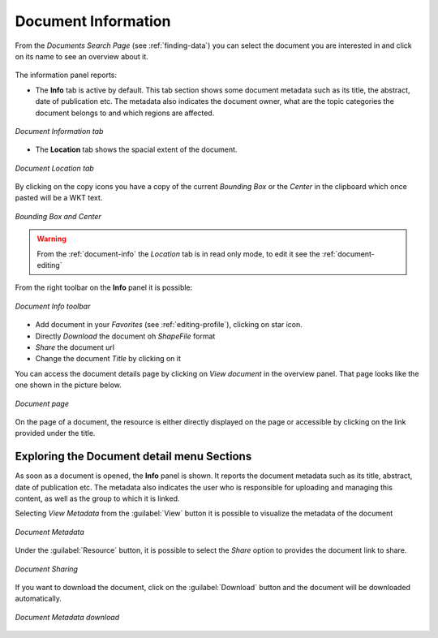 .. _document-info:

Document Information
====================

From the *Documents Search Page* (see :ref:`finding-data`) you can select the document you are interested in and click on its name to see an overview about it.

.. figure:: img/document_overview.png
    :align: center

The information panel reports:

* The **Info** tab is active by default. This tab section shows some document metadata such as its title, the abstract, date of publication etc. The metadata also indicates the document owner, what are the topic categories the document belongs to and which regions are affected.

.. figure:: img/document_info.png
    :align: center

    *Document Information tab*

* The **Location** tab shows the spacial extent of the document.

.. figure:: img/document_location.png
    :align: center

    *Document Location tab*

By clicking on the copy icons you have a copy of the current *Bounding Box* or the *Center* in the clipboard which once pasted will be a WKT text.

.. figure:: img/copy_locations.png
    :align: center

    *Bounding Box and Center*

.. warning:: From the :ref:`document-info` the *Location* tab is in read only mode, to edit it see the :ref:`document-editing`

From the right toolbar on the **Info** panel it is possible:

.. figure:: img/document_info_toolbar.png
    :align: center

    *Document Info toolbar*

* Add document in your *Favorites* (see :ref:`editing-profile`), clicking on star icon.

* Directly *Download* the document oh `ShapeFile` format

* *Share* the document url

* Change the document *Title* by clicking on it

You can access the document details page by clicking on *View document* in the overview panel.
That page looks like the one shown in the picture below.

.. figure:: img/document_detail.png
    :align: center

    *Document page*

On the page of a document, the resource is either directly displayed on the page or accessible by clicking on the link provided under the title.

Exploring the Document detail menu Sections
---------------------------

As soon as a document is opened, the **Info** panel is shown. It reports the document metadata such as its title, abstract, date of publication etc. The metadata also indicates the user who is responsible for uploading and managing this content, as well as the group to which it is linked.

.. figure:: img/document_info.png
    :align: center
    *Document Info*



Selecting *View Metadata* from the :guilabel:`View` button it is possible to visualize the metadata of the document

.. figure:: img/view_metadata.png
    :align: center
    
    *Document Metadata*

Under the :guilabel:`Resource` button, it is possible to select the *Share* option to provides the document link to share.

.. figure:: img/document_sharing.png
    :align: center

    *Document Sharing*

If you want to download the document, click on the :guilabel:`Download` button and the document will be downloaded automatically.

.. figure:: img/document_download.png
    :align: center

    *Document Metadata download*


